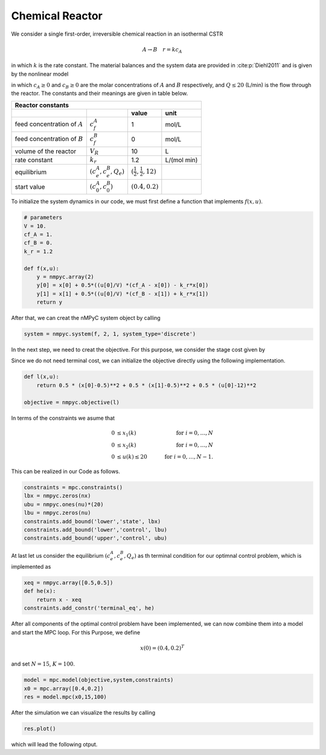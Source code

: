 Chemical Reactor
=================

We consider a single first-order, irreversible chemical reaction in an isothermal CSTR

.. math::

   A \to B \quad r=kc_A
   
in which :math:`k` is the rate constant. The material balances and the system data are provided in :cite:p:`Diehl2011` and is given by the nonlinear model

.. math::
   :nowrap:
   
   \begin{equation*}
      \begin{split}
         c^{A}_{t+1}&=c_t^{A}+h\left(\frac{Q_t}{V}(c_f^{A}-c_t^{A})-k_r{c_t^{A}}\right)\\
         c^{B}_{t+1}&=c_t^{B}+h\left(\frac{Q_t}{V}(c_f^{B}-c_t^{B})+k_r{c_t^{B}}\right),
      \end{split}
   \end{equation*}
   
in which :math:`c_A\geq 0` and :math:`c_B\geq 0` are the molar concentrations of :math:`A` and :math:`B` respectively, and :math:`Q\leq 20` (L/min) is 
the flow through the reactor. The constants and their meanings are given in table below.

================================ =============================  =====================================  ================
   Reactor constants
-----------------------------------------------------------------------------------------------------------------------
            \                             \                                 value                           unit
================================ =============================  =====================================  ================
feed concentration of :math:`A`   :math:`c_f^{A}`                                  1                        mol/L
feed concentration of :math:`B`   :math:`c_f^{B}`                                  0                        mol/L
volume of the reactor             :math:`V_R`                                     10                          L
rate constant                     :math:`k_r`                                     1.2                    L/(mol min)
equilibrium                       :math:`(c_e^{A},c_e^B,Q_e)`    :math:`(\frac 1 2, \frac 1 2, 12)`
start value                       :math:`(c_0^{A},c_0^B)`        :math:`(0.4, 0.2)`
================================ =============================  =====================================  ================

To initialize the system dynamics in our code, we must first define a function that implements :math:`f(x,u)`.

.. code-block:: python

   # parameters
   V = 10.
   cf_A = 1.
   cf_B = 0.
   k_r = 1.2

   def f(x,u):
       y = nmpyc.array(2)
       y[0] = x[0] + 0.5*((u[0]/V) *(cf_A - x[0]) - k_r*x[0])
       y[1] = x[1] + 0.5*((u[0]/V) *(cf_B - x[1]) + k_r*x[1])
       return y

After that, we can creat the nMPyC system object by calling

.. code-block:: python

   system = nmpyc.system(f, 2, 1, system_type='discrete')


In the next step, we need to creat the objective.
For this purpose, we consider the stage cost given by 

.. math::
   :nowrap:
   
   \begin{align*}
      \ell (c_t^{A},c_t^{B},Q_t)&=\frac 1 2\vert c_t^{A}-\frac 1 2\vert^2+\frac 1 2 \vert c_t^B-\frac 1 2\vert^2+\frac 1 2 \vert Q_t -12 \vert^2\\
   \end{align*}

Since we do not need terminal cost, we can initialize the objective directly using the following implementation.

.. code-block:: python

   def l(x,u):
       return 0.5 * (x[0]-0.5)**2 + 0.5 * (x[1]-0.5)**2 + 0.5 * (u[0]-12)**2

   objective = nmpyc.objective(l)

In terms of the constraints we asume that 

.. math::

   0 &\leq x_1(k) \quad &\text{for } i=0,\ldots,N \\
   0 &\leq x_2(k) \quad &\text{for } i=0,\ldots,N \\
   0 &\leq u(k) \leq 20 \quad &\text{for } i=0,\ldots,N-1.

This can be realized in our Code as follows.

.. code-block:: python

   constraints = mpc.constraints()
   lbx = nmpyc.zeros(nx)
   ubu = nmpyc.ones(nu)*(20)
   lbu = nmpyc.zeros(nu)
   constraints.add_bound('lower','state', lbx)
   constraints.add_bound('lower','control', lbu)
   constraints.add_bound('upper','control', ubu)

At last let us consider the equilibrium :math:`(c_e^{A},c_e^B,Q_e)` as th terminal condition for our optimnal control problem, which is implemented as 

.. code-block:: python

   xeq = nmpyc.array([0.5,0.5])
   def he(x): 
       return x - xeq
   constraints.add_constr('terminal_eq', he)   

After all components of the optimal control problem have been implemented, we can now combine them into a model and start the MPC loop.
For this Purpose, we define

.. math::

   x(0) = (0.4,0.2)^T 

and set :math:`N=15`, :math:`K=100`.

.. code-block:: python

   model = mpc.model(objective,system,constraints)
   x0 = mpc.array([0.4,0.2])
   res = model.mpc(x0,15,100)

After the simulation we can visualize the results by calling 

.. code-block:: python

   res.plot()

which will lead the following otput.


